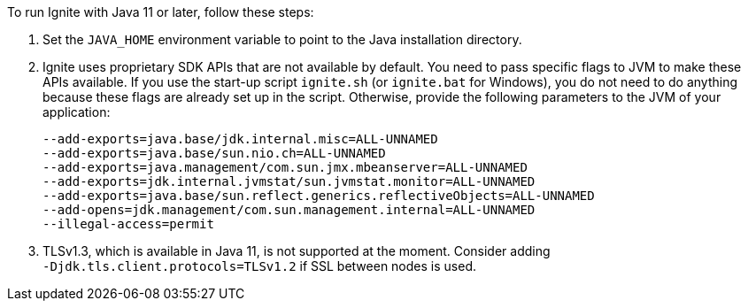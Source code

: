 To run Ignite with Java 11 or later, follow these steps:

1.  Set the `JAVA_HOME` environment variable to point to the Java installation
directory.
2.  Ignite uses proprietary SDK APIs that are not available by
default. You need to pass specific flags to JVM to make these APIs
available. If you use the start-up script `ignite.sh` (or `ignite.bat` for Windows), you do not need
to do anything because these flags are already set up in the script.
Otherwise, provide the following parameters to the JVM of your
application:
+
[source,shell]
----
--add-exports=java.base/jdk.internal.misc=ALL-UNNAMED
--add-exports=java.base/sun.nio.ch=ALL-UNNAMED
--add-exports=java.management/com.sun.jmx.mbeanserver=ALL-UNNAMED
--add-exports=jdk.internal.jvmstat/sun.jvmstat.monitor=ALL-UNNAMED
--add-exports=java.base/sun.reflect.generics.reflectiveObjects=ALL-UNNAMED
--add-opens=jdk.management/com.sun.management.internal=ALL-UNNAMED
--illegal-access=permit
----

3.  TLSv1.3, which is available in Java 11, is not supported at the
moment. Consider adding `‑Djdk.tls.client.protocols=TLSv1.2` if SSL
between nodes is used.



